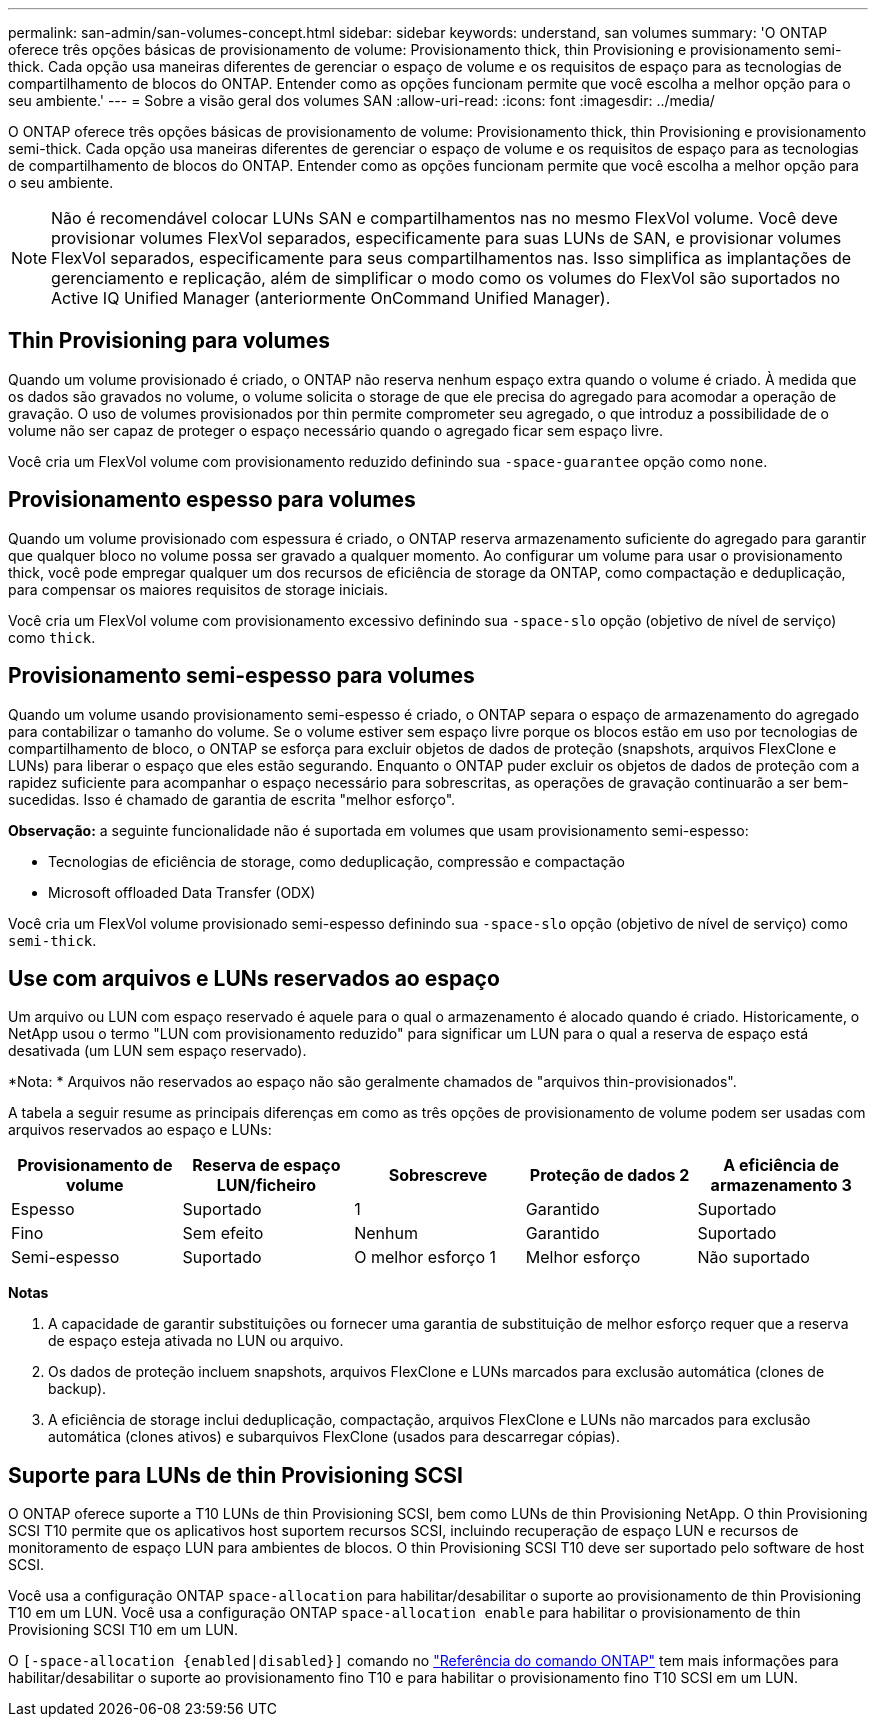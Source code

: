---
permalink: san-admin/san-volumes-concept.html 
sidebar: sidebar 
keywords: understand, san volumes 
summary: 'O ONTAP oferece três opções básicas de provisionamento de volume: Provisionamento thick, thin Provisioning e provisionamento semi-thick. Cada opção usa maneiras diferentes de gerenciar o espaço de volume e os requisitos de espaço para as tecnologias de compartilhamento de blocos do ONTAP. Entender como as opções funcionam permite que você escolha a melhor opção para o seu ambiente.' 
---
= Sobre a visão geral dos volumes SAN
:allow-uri-read: 
:icons: font
:imagesdir: ../media/


[role="lead"]
O ONTAP oferece três opções básicas de provisionamento de volume: Provisionamento thick, thin Provisioning e provisionamento semi-thick. Cada opção usa maneiras diferentes de gerenciar o espaço de volume e os requisitos de espaço para as tecnologias de compartilhamento de blocos do ONTAP. Entender como as opções funcionam permite que você escolha a melhor opção para o seu ambiente.

[NOTE]
====
Não é recomendável colocar LUNs SAN e compartilhamentos nas no mesmo FlexVol volume. Você deve provisionar volumes FlexVol separados, especificamente para suas LUNs de SAN, e provisionar volumes FlexVol separados, especificamente para seus compartilhamentos nas. Isso simplifica as implantações de gerenciamento e replicação, além de simplificar o modo como os volumes do FlexVol são suportados no Active IQ Unified Manager (anteriormente OnCommand Unified Manager).

====


== Thin Provisioning para volumes

Quando um volume provisionado é criado, o ONTAP não reserva nenhum espaço extra quando o volume é criado. À medida que os dados são gravados no volume, o volume solicita o storage de que ele precisa do agregado para acomodar a operação de gravação. O uso de volumes provisionados por thin permite comprometer seu agregado, o que introduz a possibilidade de o volume não ser capaz de proteger o espaço necessário quando o agregado ficar sem espaço livre.

Você cria um FlexVol volume com provisionamento reduzido definindo sua `-space-guarantee` opção como `none`.



== Provisionamento espesso para volumes

Quando um volume provisionado com espessura é criado, o ONTAP reserva armazenamento suficiente do agregado para garantir que qualquer bloco no volume possa ser gravado a qualquer momento. Ao configurar um volume para usar o provisionamento thick, você pode empregar qualquer um dos recursos de eficiência de storage da ONTAP, como compactação e deduplicação, para compensar os maiores requisitos de storage iniciais.

Você cria um FlexVol volume com provisionamento excessivo definindo sua `-space-slo` opção (objetivo de nível de serviço) como `thick`.



== Provisionamento semi-espesso para volumes

Quando um volume usando provisionamento semi-espesso é criado, o ONTAP separa o espaço de armazenamento do agregado para contabilizar o tamanho do volume. Se o volume estiver sem espaço livre porque os blocos estão em uso por tecnologias de compartilhamento de bloco, o ONTAP se esforça para excluir objetos de dados de proteção (snapshots, arquivos FlexClone e LUNs) para liberar o espaço que eles estão segurando. Enquanto o ONTAP puder excluir os objetos de dados de proteção com a rapidez suficiente para acompanhar o espaço necessário para sobrescritas, as operações de gravação continuarão a ser bem-sucedidas. Isso é chamado de garantia de escrita "melhor esforço".

*Observação:* a seguinte funcionalidade não é suportada em volumes que usam provisionamento semi-espesso:

* Tecnologias de eficiência de storage, como deduplicação, compressão e compactação
* Microsoft offloaded Data Transfer (ODX)


Você cria um FlexVol volume provisionado semi-espesso definindo sua `-space-slo` opção (objetivo de nível de serviço) como `semi-thick`.



== Use com arquivos e LUNs reservados ao espaço

Um arquivo ou LUN com espaço reservado é aquele para o qual o armazenamento é alocado quando é criado. Historicamente, o NetApp usou o termo "LUN com provisionamento reduzido" para significar um LUN para o qual a reserva de espaço está desativada (um LUN sem espaço reservado).

*Nota: * Arquivos não reservados ao espaço não são geralmente chamados de "arquivos thin-provisionados".

A tabela a seguir resume as principais diferenças em como as três opções de provisionamento de volume podem ser usadas com arquivos reservados ao espaço e LUNs:

[cols="5*"]
|===
| Provisionamento de volume | Reserva de espaço LUN/ficheiro | Sobrescreve | Proteção de dados 2 | A eficiência de armazenamento 3 


 a| 
Espesso
 a| 
Suportado
 a| 
1
 a| 
Garantido
 a| 
Suportado



 a| 
Fino
 a| 
Sem efeito
 a| 
Nenhum
 a| 
Garantido
 a| 
Suportado



 a| 
Semi-espesso
 a| 
Suportado
 a| 
O melhor esforço 1
 a| 
Melhor esforço
 a| 
Não suportado

|===
*Notas*

. A capacidade de garantir substituições ou fornecer uma garantia de substituição de melhor esforço requer que a reserva de espaço esteja ativada no LUN ou arquivo.
. Os dados de proteção incluem snapshots, arquivos FlexClone e LUNs marcados para exclusão automática (clones de backup).
. A eficiência de storage inclui deduplicação, compactação, arquivos FlexClone e LUNs não marcados para exclusão automática (clones ativos) e subarquivos FlexClone (usados para descarregar cópias).




== Suporte para LUNs de thin Provisioning SCSI

O ONTAP oferece suporte a T10 LUNs de thin Provisioning SCSI, bem como LUNs de thin Provisioning NetApp. O thin Provisioning SCSI T10 permite que os aplicativos host suportem recursos SCSI, incluindo recuperação de espaço LUN e recursos de monitoramento de espaço LUN para ambientes de blocos. O thin Provisioning SCSI T10 deve ser suportado pelo software de host SCSI.

Você usa a configuração ONTAP `space-allocation` para habilitar/desabilitar o suporte ao provisionamento de thin Provisioning T10 em um LUN. Você usa a configuração ONTAP `space-allocation enable` para habilitar o provisionamento de thin Provisioning SCSI T10 em um LUN.

O  `[-space-allocation {enabled|disabled}]` comando no link:https://docs.netapp.com/us-en/ontap-cli/["Referência do comando ONTAP"^] tem mais informações para habilitar/desabilitar o suporte ao provisionamento fino T10 e para habilitar o provisionamento fino T10 SCSI em um LUN.
